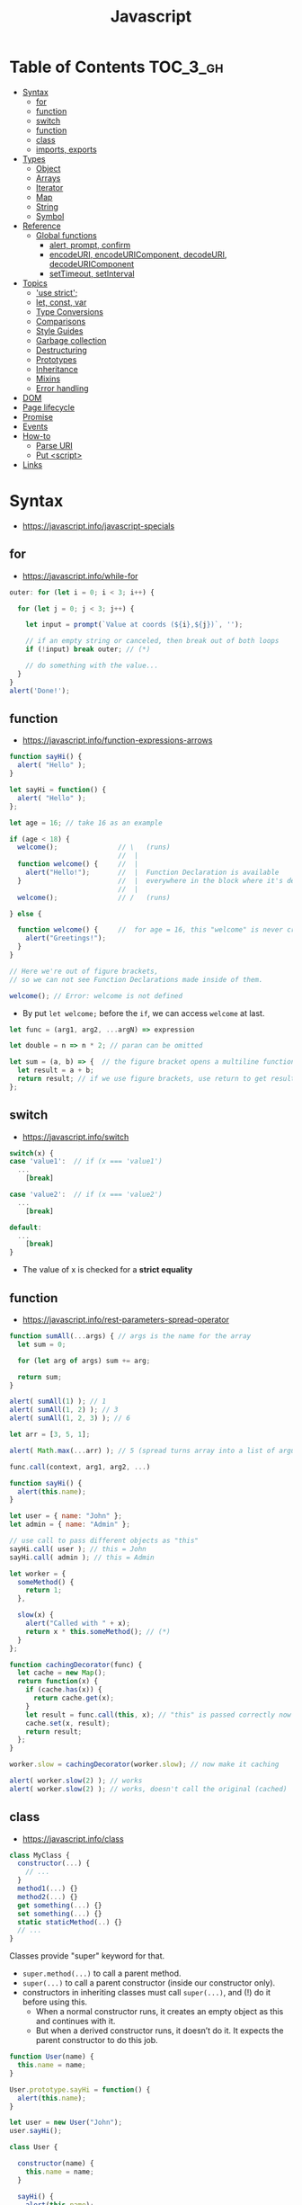 #+TITLE: Javascript

* Table of Contents :TOC_3_gh:
- [[#syntax][Syntax]]
  - [[#for][for]]
  - [[#function][function]]
  - [[#switch][switch]]
  - [[#function-1][function]]
  - [[#class][class]]
  - [[#imports-exports][imports, exports]]
- [[#types][Types]]
  - [[#object][Object]]
  - [[#arrays][Arrays]]
  - [[#iterator][Iterator]]
  - [[#map][Map]]
  - [[#string][String]]
  - [[#symbol][Symbol]]
- [[#reference][Reference]]
  - [[#global-functions][Global functions]]
    - [[#alert-prompt-confirm][alert, prompt, confirm]]
    - [[#encodeuri-encodeuricomponent-decodeuri-decodeuricomponent][encodeURI, encodeURIComponent, decodeURI, decodeURIComponent]]
    - [[#settimeout-setinterval][setTimeout, setInterval]]
- [[#topics][Topics]]
  - [[#use-strict]['use strict';]]
  - [[#let-const-var][let, const, var]]
  - [[#type-conversions][Type Conversions]]
  - [[#comparisons][Comparisons]]
  - [[#style-guides][Style Guides]]
  - [[#garbage-collection][Garbage collection]]
  - [[#destructuring][Destructuring]]
  - [[#prototypes][Prototypes]]
  - [[#inheritance][Inheritance]]
  - [[#mixins][Mixins]]
  - [[#error-handling][Error handling]]
- [[#dom][DOM]]
- [[#page-lifecycle][Page lifecycle]]
- [[#promise][Promise]]
- [[#events][Events]]
- [[#how-to][How-to]]
  - [[#parse-uri][Parse URI]]
  - [[#put-script][Put <script>]]
- [[#links][Links]]

* Syntax
- https://javascript.info/javascript-specials

** for
- https://javascript.info/while-for

#+BEGIN_SRC javascript
  outer: for (let i = 0; i < 3; i++) {

    for (let j = 0; j < 3; j++) {

      let input = prompt(`Value at coords (${i},${j})`, '');

      // if an empty string or canceled, then break out of both loops
      if (!input) break outer; // (*)

      // do something with the value...
    }
  }
  alert('Done!');
#+END_SRC

** function
- https://javascript.info/function-expressions-arrows

#+BEGIN_SRC javascript
  function sayHi() {
    alert( "Hello" );
  }

  let sayHi = function() {
    alert( "Hello" );
  };
#+END_SRC

#+BEGIN_SRC javascript
  let age = 16; // take 16 as an example

  if (age < 18) {
    welcome();               // \   (runs)
                             //  |
    function welcome() {     //  |
      alert("Hello!");       //  |  Function Declaration is available
    }                        //  |  everywhere in the block where it's declared
                             //  |
    welcome();               // /   (runs)

  } else {

    function welcome() {     //  for age = 16, this "welcome" is never created
      alert("Greetings!");
    }
  }

  // Here we're out of figure brackets,
  // so we can not see Function Declarations made inside of them.

  welcome(); // Error: welcome is not defined
#+END_SRC

- By put ~let welcome;~ before the ~if~, we can access ~welcome~ at last.

#+BEGIN_SRC javascript
  let func = (arg1, arg2, ...argN) => expression

  let double = n => n * 2; // paran can be omitted

  let sum = (a, b) => {  // the figure bracket opens a multiline function
    let result = a + b;
    return result; // if we use figure brackets, use return to get results
  };
#+END_SRC

** switch
- https://javascript.info/switch

#+BEGIN_SRC javascript
  switch(x) {
  case 'value1':  // if (x === 'value1')
    ...
      [break]

  case 'value2':  // if (x === 'value2')
    ...
      [break]

  default:
    ...
      [break]
  }
#+END_SRC
- The value of x is checked for a *strict equality*

** function
- https://javascript.info/rest-parameters-spread-operator

#+BEGIN_SRC javascript
  function sumAll(...args) { // args is the name for the array
    let sum = 0;

    for (let arg of args) sum += arg;

    return sum;
  }

  alert( sumAll(1) ); // 1
  alert( sumAll(1, 2) ); // 3
  alert( sumAll(1, 2, 3) ); // 6
#+END_SRC

#+BEGIN_SRC javascript
  let arr = [3, 5, 1];

  alert( Math.max(...arr) ); // 5 (spread turns array into a list of arguments)
#+END_SRC

#+BEGIN_SRC javascript
  func.call(context, arg1, arg2, ...)

  function sayHi() {
    alert(this.name);
  }

  let user = { name: "John" };
  let admin = { name: "Admin" };

  // use call to pass different objects as "this"
  sayHi.call( user ); // this = John
  sayHi.call( admin ); // this = Admin
#+END_SRC

#+BEGIN_SRC javascript
  let worker = {
    someMethod() {
      return 1;
    },

    slow(x) {
      alert("Called with " + x);
      return x * this.someMethod(); // (*)
    }
  };

  function cachingDecorator(func) {
    let cache = new Map();
    return function(x) {
      if (cache.has(x)) {
        return cache.get(x);
      }
      let result = func.call(this, x); // "this" is passed correctly now
      cache.set(x, result);
      return result;
    };
  }

  worker.slow = cachingDecorator(worker.slow); // now make it caching

  alert( worker.slow(2) ); // works
  alert( worker.slow(2) ); // works, doesn't call the original (cached)
#+END_SRC

** class
- https://javascript.info/class

#+BEGIN_SRC javascript
  class MyClass {
    constructor(...) {
      // ...
    }
    method1(...) {}
    method2(...) {}
    get something(...) {}
    set something(...) {}
    static staticMethod(..) {}
    // ...
  }
#+END_SRC
Classes provide "super" keyword for that.

- ~super.method(...)~ to call a parent method.
- ~super(...)~ to call a parent constructor (inside our constructor only).
- constructors in inheriting classes must call ~super(...)~, and (!) do it before using this.
  - When a normal constructor runs, it creates an empty object as this and continues with it.
  - But when a derived constructor runs, it doesn’t do it. It expects the parent constructor to do this job.


#+BEGIN_SRC javascript
  function User(name) {
    this.name = name;
  }

  User.prototype.sayHi = function() {
    alert(this.name);
  }

  let user = new User("John");
  user.sayHi();
#+END_SRC

#+BEGIN_SRC javascript
  class User {

    constructor(name) {
      this.name = name;
    }

    sayHi() {
      alert(this.name);
    }

  }

  let user = new User("John");
  user.sayHi();
#+END_SRC

#+BEGIN_SRC javascript
  function makeClass(phrase) {
    // declare a class and return it
    return class {
      sayHi() {
        alert(phrase);
      };
    };
  }

  let User = makeClass("Hello");

  new User().sayHi(); // Hello
#+END_SRC

#+BEGIN_SRC javascript
  class PowerArray extends Array {
    isEmpty() {
      return this.length === 0;
    }

    // built-in methods will use this as the constructor
    static get [Symbol.species]() {
      return Array;
    }
  }

  let arr = new PowerArray(1, 2, 5, 10, 50);
  alert(arr.isEmpty()); // false

  // filter creates new array using arr.constructor[Symbol.species] as constructor
  let filteredArr = arr.filter(item => item >= 10);

  // filteredArr is not PowerArray, but Array
  alert(filteredArr.isEmpty()); // Error: filteredArr.isEmpty is not a function
#+END_SRC

#+BEGIN_SRC javascript
  class Rabbit {}
  let rabbit = new Rabbit();

  // is it an object of Rabbit class?
  alert( rabbit instanceof Rabbit ); // true
#+END_SRC

** imports, exports
- https://github.com/mbeaudru/modern-js-cheatsheet#imports--exports

#+BEGIN_SRC javascript
  // mathConstants.js
  export const pi = 3.14;
  export const exp = 2.7;
  export const alpha = 0.35;

  // -------------

  // myFile.js
  import { pi, exp } from './mathConstants.js'; // Named import -- destructuring-like syntax
  console.log(pi) // 3.14
  console.log(exp) // 2.7

  // -------------

  // mySecondFile.js
  import * as constants from './mathConstants.js'; // Inject all exported values into constants variable
  console.log(constants.pi) // 3.14
  console.log(constants.exp) // 2.7


  // coolNumber.js
  const ultimateNumber = 42;
  export default ultimateNumber;

  // ------------

  // myFile.js
  import number from './coolNumber.js';
  // Default export, independently from its name, is automatically injected into number variable;
  console.log(number) // 42
#+END_SRC

* Types
- https://javascript.info/instanceof

[[file:_img/screenshot_2018-03-03_10-35-34.png]]

** Object
- https://javascript.info/object

#+BEGIN_SRC javascript
  let user = new Object(); // "object constructor" syntax

  let user = {
    name: "John",
    age: 30,
    "likes birds": true  // multiword property name must be quoted
  };

  alert( user.name ); // John
  alert( user.age ); // 30
  delete user.age;

  // multiword
  user["likes birds"] = true;
  alert(user["likes birds"]); // true

  let fruit = "apple";
  let bag = {
    [fruit]: 5, // the name of the property is taken from the variable fruit
  };
  alert(bag.apple);

  function makeUser(name, age) {
    return {
      name, // same as name: name
      age   // same as age: age
      // ...
    };
  }

  let user = { name: "John", age: 30 };

  alert("age" in user);                     // true, user.age exists
  alert("blabla" in user);                  // false, user.blabla doesn't exist
  alert(user.noSuchProperty === undefined); // true means "no such property"

  for (key in object) {
    // executes the body for each key among object properties
  }

  let user = { name: "John" };

  let permissions1 = { canView: true };
  let permissions2 = { canEdit: true };

  // copies all properties from permissions1 and permissions2 into user
  Object.assign(user, permissions1, permissions2);

  // now user = { name: "John", canView: true, canEdit: true }

  let user = {
    name: "John",
    age: 30
  };

  let clone = Object.assign({}, user);
#+END_SRC

#+BEGIN_SRC javascript
  let user = {
    name: "John",
    age: 30
  };

  // loop over values
  for (let value of Object.values(user)) {
    alert(value); // John, then 30
  }
#+END_SRC

[[file:_img/screenshot_2018-03-03_08-49-20.png]]

** Arrays
- https://javascript.info/array
- https://javascript.info/array-methods

#+BEGIN_SRC javascript
  let arr = new Array();
  let arr = [];

  let fruits = ["Apple", "Orange", "Plum"];

  for (let i = 0; i < arr.length; i++) {
    alert( arr[i] );
  }

  // iterates over array elements
  for (let fruit of fruits) {
    alert( fruit );
  }

  // Don't use for..in, because it iterates over all of Array's properties.
  // 10 ~ 100 times slower

  let arr = ["I", "go", "home"];

  delete arr[1]; // remove "go"

  alert( arr[1] ); // undefined

  // now arr = ["I",  , "home"];
  alert( arr.length ); // 3
#+END_SRC

** Iterator
- https://javascript.info/iterable

#+BEGIN_SRC javascript
  let range = {
    from: 1,
    to: 5
  };

  // 1. call to for..of initially calls this
  range[Symbol.iterator] = function() {

    // 2. ...it returns the iterator:
    return {
      current: this.from,
      last: this.to,

      // 3. next() is called on each iteration by the for..of loop
      next() {
        // 4. it should return the value as an object {done:.., value :...}
        if (this.current <= this.last) {
          return { done: false, value: this.current++ };
        } else {
          return { done: true };
        }
      }
    };
  };

  // now it works!
  for (let num of range) {
    alert(num); // 1, then 2, 3, 4, 5
  }
#+END_SRC
** Map
- https://javascript.info/map-set-weakmap-weakset
- The main difference with ~Object~ is that *Map allows keys of any type*.

#+BEGIN_SRC javascript
  let recipeMap = new Map([
    ['cucumber', 500],
    ['tomatoes', 350],
    ['onion',    50]
  ]);

  // iterate over keys (vegetables)
  for (let vegetable of recipeMap.keys()) {
    alert(vegetable); // cucumber, tomateos, onion
  }

  // iterate over values (amounts)
  for (let amount of recipeMap.values()) {
    alert(amount); // 500, 350, 50
  }

  // iterate over [key, value] entries
  for (let entry of recipeMap) { // the same as of recipeMap.entries()
    alert(entry); // cucumber,500 (and so on)
  }
#+END_SRC

** String
- https://www.w3schools.com/jsref/jsref_obj_string.asp
- https://stackoverflow.com/questions/242813/when-to-use-double-or-single-quotes-in-javascript 
- https://javascript.info/string


- Single and double quotes are literally same (except escaping)
- It seems that *single quotes are preferred* in the most famous libraries.
- Backticks are used for string interpolation.

#+BEGIN_SRC javascript
  let name = "John";

  // embed a variable
  alert( `Hello, ${name}!` ); // Hello, John!

  // embed an expression
  alert( `the result is ${1 + 2}` ); // the result is 3

  // Multiple lines
  let guestList = `Guests:
   ,* John
   ,* Pete
   ,* Mary
  `;
#+END_SRC

** Symbol
- https://javascript.info/symbol

#+BEGIN_SRC javascript
  // “Symbol” value represents a unique identifier.
  // The first argument is a description("id", in this case), useful for debugging
  let id1 = Symbol("id");
  let id2 = Symbol("id");

  alert(id1 == id2); // false

  let user = { name: "John" };
  // Work as a hidden property
  let id = Symbol("id");

  user[id] = "ID Value";
  alert( user[id] ); // we can access the data using the symbol as the key

  let id = Symbol("id");
  let user = {
    name: "John",
    age: 30,
    [id]: 123
  };

  for (let key in user) alert(key); // name, age (no symbols)

  // the direct access by the symbol works
  alert( "Direct: " + user[id] );

  // read from the global registry
  let id = Symbol.for("id"); // if the symbol did not exist, it is created

  // read it again
  let idAgain = Symbol.for("id");

  // the same symbol
  alert( id === idAgain ); // true

  let sym = Symbol.for("name");
  let sym2 = Symbol.for("id");

  // get name from symbol
  alert( Symbol.keyFor(sym) ); // name
  alert( Symbol.keyFor(sym2) ); // id
#+END_SRC

#+BEGIN_SRC javascript
  // we can omit "function" and just write sayHi().
  let user = {
    name: "John",
    age: 30,

    sayHi() {
      alert(this.name);
    }

  };

  user.sayHi(); // John

  function sayHi() {
    alert(this);
  }

  sayHi(); // undefined

#+END_SRC

#+BEGIN_QUOTE
In this case this is undefined in strict mode. If we try to access this.name, there will be an error.
In non-strict mode (if one forgets use strict) the value of this in such case will be the global object (window in a browser, we’ll get to it later). This is a historical behavior that "use strict" fixes.
Please note that usually a call of a function that uses this without an object is not normal, but rather a programming mistake. If a function has this, then it is usually meant to be called in the context of an object
#+END_QUOTE

#+BEGIN_SRC javascript
  let user = {
    name: "John",
    hi() { alert(this.name); }
  }

  // split getting and calling the method in two lines
  let hi = user.hi;
  hi(); // Error, because this is undefined
#+END_SRC

To make ~user.hi()~ calls work, JavaScript uses a trick – the dot '.' returns not a function, but a value of the special Reference Type.
The value of Reference Type is a three-value combination ~(base, name, strict)~

Any other operation like assignment ~hi = user.hi~ discards the reference type as a whole.

So, as the result, the value of this is only passed the right way if the function is called directly using a dot ~obj.method()~ or square brackets ~obj[method]()~ syntax (they do the same here).

#+BEGIN_SRC javascript
  let user = {
    firstName: "Ilya",
    sayHi() {
      let arrow = () => alert(this.firstName);
      arrow();
    }
  };

  user.sayHi(); // Ilya
#+END_SRC

#+BEGIN_SRC javascript
  function User(name) {
    this.name = name;
    this.isAdmin = false;
  }

  let user = new User("Jack");

  alert(user.name); // Jack
  alert(user.isAdmin); // false

  // 1. A new empty object is created and assigned to this.
  // 2. The function body executes. Usually it modifies this, adds new properties to it.
  // 3. The value of this is returned.


  function User(name) {
    if (!new.target) { // if you run me without new
      return new User(name); // ...I will add new for you
    }

    this.name = name;
  }

  let john = User("John"); // redirects call to new User
  alert(john.name); // John
#+END_SRC
* Reference
** Global functions
- https://javascript.info/global-object

#+BEGIN_SRC javascript
  alert("Hello");

  // the same as
  window.alert("Hello");

  let user = "John";
  alert(user); // John

  alert(window.user); // undefined, don't have let
  alert("user" in window); // false
#+END_SRC

*** alert, prompt, confirm
- https://javascript.info/alert-prompt-confirm

#+BEGIN_SRC javascript
  alert("Hello");

  let age = prompt('How old are you?', 100); // always supply a 'default'
  alert(`You are ${age} years old!`);

  let isBoss = confirm("Are you the boss?");
  alert( isBoss ); // true if OK is pressed
#+END_SRC

*** encodeURI, encodeURIComponent, decodeURI, decodeURIComponent
- https://stackoverflow.com/questions/75980/when-are-you-supposed-to-use-escape-instead-of-encodeuri-encodeuricomponent
- ~escape~, ~unescape~ are deprecated
- The difference between ~-URI~ and ~-URIComponent~ is following:
[[file:_img/screenshot_2017-06-03_21-15-23.png]]

*** setTimeout, setInterval
- https://javascript.info/settimeout-setinterval

#+BEGIN_SRC javascript
  function sayHi() {
    alert('Hello');
  }

  setTimeout(sayHi, 1000);
  setTimeout(() => alert('Hello'), 1000);

  let timerId = setTimeout(...);
  clearTimeout(timerId);

  // repeat with the interval of 2 seconds
  let timerId = setInterval(() => alert('tick'), 2000);

  // after 5 seconds stop
  setTimeout(() => { clearInterval(timerId); alert('stop'); }, 5000);
#+END_SRC

Some use cases of ~setTimeout(...,0)~:

- To split CPU-hungry tasks into pieces, so that the script doesn’t “hang”
- To let the browser do something else while the process is going on (paint the progress bar).

* Topics
** 'use strict';
- https://javascript.info/strict-mode

Strict mode is declared by adding ~'use strict';~ to the beginning of a script or a function.
Always use it. It's a kind of *modern mode*

** let, const, var
- https://javascript.info/var

- ~let~ and ~const~ behave exactly the same way in terms of Lexical Environments.

- ~var~ has no block scope ::
#+BEGIN_SRC javascript
  if (true) {
    var test = true; // use "var" instead of "let"
  }

  alert(test); // true, the variable lives after if
#+END_SRC

- ~var~ are processed at the function start ::
#+BEGIN_SRC javascript
  function sayHi() {
    phrase = "Hello";

    alert(phrase);

    var phrase;
  }
#+END_SRC

** Type Conversions
- https://javascript.info/type-conversions

#+BEGIN_SRC javascript
  alert( Number("   123   ") ); // 123
  alert( Number("123z") );      // NaN (error reading a number at "z")
  alert( Number(true) );        // 1
  alert( Number(false) );       // 0
  alert( Boolean(1) );          // true
  alert( Boolean(0) );          // false
  alert( Boolean("hello") );    // true
  alert( Boolean("") );         // false
  alert( 1 + '2' );             // '12' (string to the right)
  alert( '1' + 2 );             // '12' (string to the left)
#+END_SRC

** Comparisons
#+BEGIN_SRC javascript
  alert( '2' > 1 );            // true, string '2' becomes a number 2
  alert( '01' == 1 );          // true, string '01' becomes a number 1
  alert( true == 1 );          // true
  alert( false == 0 );         // true
  alert( '' == false );        // true

  alert( 0 == false );         // true
  alert( 0 === false );        // false, because the types are different

  alert( null > 0 );           // false
  alert( null == 0 );          // false, null special rule applied
  alert( null >= 0 );          // true,  null is converted to 0

  alert( null == undefined );  // true
  alert( null === undefined ); // false
#+END_SRC

- Use ~===~ much more often than ~==~.
- ~null~ and ~undefined~ equal ~==~ each other and do not equal any other value.
- Don’t use comparisons ~>=~ ~>~ ~<~ ~<=~ with a variable which may be ~null~ / ~undefined~

** Style Guides
- https://javascript.info/coding-style
- https://github.com/rwaldron/idiomatic.js
- https://google.github.io/styleguide/javascriptguide.xml

** Garbage collection
- https://javascript.info/garbage-collection
- http://jayconrod.com/posts/55/a-tour-of-v8-garbage-collection


- Mark and sweep
- Generational collection
- Incremental collection
- Idle-time collection

** Destructuring
- https://javascript.info/destructuring-assignment

#+BEGIN_SRC javascript
  // let [firstName, surname] = arr;
  let firstName = arr[0];
  let surname = arr[1];

  // first and second elements are not needed
  let [, , title] = ["Julius", "Caesar", "Consul", "of the Roman Republic"];

  alert( title ); // Consul

  let user = {};
  [user.name, user.surname] = "Ilya Kantor".split(' ');

  alert(user.name); // Ilya

  let user = {
    name: "John",
    age: 30
  };

  // loop over keys-and-values
  for (let [key, value] of Object.entries(user)) {
    alert(`${key}:${value}`); // name:John, then age:30
  }

  let [name1, name2, ...rest] = ["Julius", "Caesar", "Consul", "of the Roman Republic"];

  alert(name1); // Julius
  alert(name2); // Caesar

  alert(rest[0]); // Consul
  alert(rest[1]); // of the Roman Republic
  alert(rest.length); // 2

  // default values
  let [name = "Guest", surname = "Anonymous"] = ["Julius"];

  alert(name);    // Julius (from array)
  alert(surname); // Anonymous (default used)

  let options = {
    title: "Menu",
    width: 100,
    height: 200
  };

  let {title, width, height} = options;

  alert(title);  // Menu
  alert(width);  // 100
  alert(height); // 200

  let options = {
    title: "Menu",
    width: 100,
    height: 200
  };

  // { sourceProperty: targetVariable }
  let {width: w, height: h, title} = options;

  // width -> w
  // height -> h
  // title -> title

  alert(title);  // Menu
  alert(w);      // 100
  alert(h);      // 200

  let options = {
    title: "Menu"
  };

  let {width: w = 100, height: h = 200, title} = options;

  alert(title);  // Menu
  alert(w);      // 100
  alert(h);      // 200
#+END_SRC

#+BEGIN_SRC javascript
  let title, width, height;

  // error in this line
  {title, width, height} = {title: "Menu", width: 200, height: 100};

  // okay now
  ({title, width, height} = {title: "Menu", width: 200, height: 100});

  alert( title ); // Menu
#+END_SRC

#+BEGIN_SRC javascript
  // we pass object to function
  let options = {
    title: "My menu",
    items: ["Item1", "Item2"]
  };

  // ...and it immediately expands it to variables
  function showMenu({title = "Untitled", width = 200, height = 100, items = []}) {
    // title, items – taken from options,
    // width, height – defaults used
    alert( `${title} ${width} ${height}` ); // My Menu 200 100
    alert( items ); // Item1, Item2
  }

  showMenu(options);
#+END_SRC

#+BEGIN_SRC javascript
  // these two calls are almost the same:
  func(1, 2, 3);
  func.apply(context, [1, 2, 3])

  // The only syntax difference between call and apply is that call expects a list of arguments, while apply takes an array-like object with them.
  let args = [1, 2, 3];
  func.call(context, ...args); // pass an array as list with spread operator
  func.apply(context, args);   // is same as using apply

  // method borrowing (Use Array method with iterable)
  function hash() {
    alert( [].join.call(arguments) ); // 1,2
  }

  hash(1, 2);

  function showArgs() {
    alert( Array.prototype.join.call(arguments, " - ") );
  }
#+END_SRC

#+BEGIN_SRC javascript
  setTimeout(() => user.sayHi(), 1000); // Hello, John!, but problematic

  let user = {
    firstName: "John"
  };

  function func() {
    alert(this.firstName);
  }

  let funcUser = func.bind(user);
  funcUser(); // John


  let user = {
    firstName: "John",
    say(phrase) {
      alert(`${phrase}, ${this.firstName}!`);
    }
  };

  let say = user.say.bind(user);

  say("Hello"); // Hello, John ("Hello" argument is passed to say)
  say("Bye"); // Bye, John ("Bye" is passed to say)
#+END_SRC

#+BEGIN_SRC javascript
  function partial(func, ...argsBound) {
    return function(...args) { // (*)
      return func.call(this, ...argsBound, ...args);
    }
  }

  // Usage:
  let user = {
    firstName: "John",
    say(time, phrase) {
      alert(`[${time}] ${this.firstName}: ${phrase}!`);
    }
  };

  // add a partial method that says something now by fixing the first argument
  user.sayNow = partial(user.say, new Date().getHours() + ':' + new Date().getMinutes());

  user.sayNow("Hello");
  // Something like:
  // [10:00] Hello, John!

  function curry(f) {
    return function(..args) {
      // if args.length == f.length (as many arguments as f has),
      //   then pass the call to f
      // otherwise return a partial function that fixes args as first arguments
    };
  }
#+END_SRC

#+BEGIN_SRC javascript
  let user = {};

  Object.defineProperty(user, "name", {
    value: "John"
  });

  let descriptor = Object.getOwnPropertyDescriptor(user, 'name');

  alert( JSON.stringify(descriptor, null, 2 ) );
  /*
    {
    "value": "John",
    "writable": false,
    "enumerable": false,
    "configurable": false
    }
  ,*/
#+END_SRC

- writable :: if true, can be changed, otherwise it’s read-only.
- enumerable :: if true, then listed in loops, otherwise not listed.
- configurable :: if true, the property can be deleted and these attributes can be modified, otherwise not.

#+BEGIN_SRC javascript
  let user = {
    name: "John",
    surname: "Smith",

    get fullName() {
      return `${this.name} ${this.surname}`;
    }
  };

  alert(user.fullName); // John Smith
#+END_SRC

#+BEGIN_SRC javascript
  let animal = {
    eats: true
  };
  let rabbit = {
    jumps: true
  };

  rabbit.__proto__ = animal;


  // animal has methods
  let animal = {
    walk() {
      if (!this.isSleeping) {
        alert(`I walk`);
      }
    },
    sleep() {
      this.isSleeping = true;
    }
  };

  let rabbit = {
    name: "White Rabbit",
    __proto__: animal
  };

  // modifies rabbit.isSleeping
  rabbit.sleep();

  alert(rabbit.isSleeping); // true
  alert(animal.isSleeping); // undefined (no such property in the prototype)
#+END_SRC

#+BEGIN_SRC javascript
  let animal = {
    eats: true
  };

  function Rabbit(name) {
    this.name = name;
  }

  Rabbit.prototype = animal;

  let rabbit = new Rabbit("White Rabbit"); //  rabbit.__proto__ == animal

  alert( rabbit.eats ); // true
#+END_SRC

[[file:_img/screenshot_2018-03-03_10-05-01.png]]

#+BEGIN_SRC javascript
  function Rabbit() {}
  // by default:
  // Rabbit.prototype = { constructor: Rabbit }

  let rabbit = new Rabbit(); // inherits from {constructor: Rabbit}

  alert(rabbit.constructor == Rabbit); // true (from prototype)
#+END_SRC

[[file:_img/screenshot_2018-03-03_10-06-16.png]]

#+BEGIN_SRC javascript
  function Rabbit() {}
  Rabbit.prototype = {
    jumps: true
  };

  let rabbit = new Rabbit();
  alert(rabbit.constructor === Rabbit); // false
#+END_SRC

** Prototypes
- https://javascript.info/native-prototypes

[[file:_img/screenshot_2018-03-03_10-08-16.png]]

~x.__proto__~ has a property setter, which takes the value as a prototype(~null~, or ~object~), not the value itself.
So, it's impossible to set the actual value to the property named ~__proto__~.
To do that, we should create a plain object(without default ~Object.prototype~) as follows:

#+BEGIN_SRC javascript
  let obj = Object.create(null);

  let key = prompt("What's the key?", "__proto__");
  obj[key] = "some value";

  alert(obj[key]); // "some value"
#+END_SRC

** Inheritance
- https://javascript.info/class-patterns

#+BEGIN_SRC javascript
  // Same Animal as before
  function Animal(name) {
    this.name = name;
  }

  // All animals can eat, right?
  Animal.prototype.eat = function() {
    alert(`${this.name} eats.`);
  };

  // Same Rabbit as before
  function Rabbit(name) {
    this.name = name;
  }

  Rabbit.prototype.jump = function() {
    alert(`${this.name} jumps!`);
  };

  // setup the inheritance chain
  Rabbit.prototype.__proto__ = Animal.prototype; // (*)

  let rabbit = new Rabbit("White Rabbit");
  rabbit.eat(); // rabbits can eat too
  rabbit.jump();
#+END_SRC

[[file:_img/screenshot_2018-03-03_10-22-32.png]]

** Mixins
- https://javascript.info/mixins

#+BEGIN_SRC javascript
  // mixin
  let sayHiMixin = {
    sayHi() {
      alert(`Hello ${this.name}`);
    },
    sayBye() {
      alert(`Bye ${this.name}`);
    }
  };

  // usage:
  class User {
    constructor(name) {
      this.name = name;
    }
  }

  // copy the methods
  Object.assign(User.prototype, sayHiMixin);

  // now User can say hi
  new User("Dude").sayHi(); // Hello Dude!
#+END_SRC

#+BEGIN_QUOTE
Please note that the call to the parent method super.say() from sayHiMixin looks for the method in the prototype of that mixin, not the class.
#+END_QUOTE

** Error handling
- https://javascript.info/try-catch

#+BEGIN_SRC javascript
  try {
    // code...
  } catch (err) {
    // error handling
  } finally {
    ... execute always ...
  }

  throw <error object>
#+END_SRC

#+BEGIN_SRC javascript
  window.onerror = function(message, url, line, col, error) {
    // ...
  };
#+END_SRC

#+BEGIN_SRC javascript
  // The "pseudocode" for the built-in Error class defined by JavaScript itself
  class Error {
    constructor(message) {
      this.message = message;
      this.name = "Error"; // (different names for different built-in error classes)
      this.stack = <nested calls>; // non-standard, but most environments support it
    }
  }
#+END_SRC

* DOM
- https://javascript.info/dom-navigation
- https://javascript.info/basic-dom-node-properties

[[file:_img/screenshot_2018-03-03_10-47-56.png]]

[[file:_img/screenshot_2018-03-03_10-49-05.png]]

* Page lifecycle
- https://javascript.info/onload-ondomcontentloaded


- ~DOMContentLoaded~ event triggers on document when DOM is ready. We can apply JavaScript to elements at this stage.
  - All scripts are executed except those that are external with ~async~ or ~defer~
  - Images and other resources may still continue loading.
- ~load~ event on ~window~ triggers when the page and all resources are loaded.
    We rarely use it, because there’s usually no need to wait for so long.
- ~beforeunload~ event on ~window~ triggers when the user wants to leave the page.
  - If it returns a string, the browser shows a question whether the user really wants to leave or not.
- ~unload~ event on window triggers when the user is finally leaving, in the handler we can only do simple things that do not involve delays or asking a user. Because of that limitation, it’s rarely used.
- ~document.readyState~ is the current state of the document, changes can be tracked in the ~readystatechange~ event:
  - ~loading~ – the document is loading.
  - ~interactive~ – the document is parsed, happens at about the same time as ~DOMContentLoaded~, but before it.
  - ~complete~ – the document and resources are loaded, happens at about the same time as ~window.onload~, but before it.

* Promise
- https://javascript.info/promise-basics

#+BEGIN_SRC javascript
  let promise = new Promise(function(resolve, reject) {
    // executor (the producing code, "singer")
  });

  promise.then(
    function(result) { /* handle a successful result */ },
    function(error) { /* handle an error */ }
  );

  let promise = new Promise((resolve, reject) => {
    setTimeout(() => reject(new Error("Whoops!")), 1000);
  });

  // .catch(f) is the same as promise.then(null, f)
  promise.catch(alert); // shows "Error: Whoops!" after 1 second

  new Promise(function(resolve, reject) {

    setTimeout(() => resolve(1), 1000); // (*)

  }).then(function(result) { // (**)

    alert(result); // 1
    return result * 2;

  }).then(function(result) { // (***)

    alert(result); // 2
    return result * 2;

  }).then(function(result) {

    alert(result); // 4
    return result * 2;

  });
#+END_SRC

#+BEGIN_SRC javascript
  async function f() {
    return 1;
  }

  f().then(alert); // 1

  // works only inside async functions
  let value = await promise;
#+END_SRC

* Events
- https://javascript.info/introduction-browser-events

#+BEGIN_SRC html
  <input value="Click me" onclick="alert('Click!')" type="button">

  <!-- -->

  <script>
    function countRabbits() {
      for(let i=1; i<=3; i++) {
        alert("Rabbit number " + i);
      }
    }
  </script>

  <input type="button" onclick="countRabbits()" value="Count rabbits!">

  <!-- -->

  <input id="elem" type="button" value="Click me">
  <script>
    elem.onclick = function() {
      alert('Thank you');
    };
  </script>
#+END_SRC

#+BEGIN_SRC javascript
  element.addEventListener(event, handler[, phase]);

  elem.addEventListener('click', {
    handleEvent(event) {
      alert(event.type + " at " + event.currentTarget);
    }
  });
#+END_SRC

1. Capturing phase :: the event goes down to the element.
2. Target phase :: the event reached the target element.
3. Bubbling phase :: the event bubbles up from the element.

[[file:_img/screenshot_2018-03-03_13-20-38.png]]

* How-to
** Parse URI
- https://gist.github.com/jlong/2428561

#+BEGIN_SRC javascript
  var parser = document.createElement('a');
  parser.href = "http://example.com:3000/pathname/?search=test#hash";

  parser.protocol; // => "http:"
  parser.hostname; // => "example.com"
  parser.port;     // => "3000"
  parser.pathname; // => "/pathname/"
  parser.search;   // => "?search=test"
  parser.hash;     // => "#hash"
  parser.host;     // => "example.com:3000"
#+END_SRC

** Put <script>
- https://javascript.info/hello-world
- http://www.growingwiththeweb.com/2014/02/async-vs-defer-attributes.html


- As a rule, only the simplest scripts are put into HTML. 
- The benefit of a separate file is that the browser will download it and then store in its cache.
- If ~src~ is set, the script content is ignored.
- The ~type~ and ~language~ attributes are not required.

#+BEGIN_SRC html
  <script src="path/to/script.js"></script>
#+END_SRC


[[file:_img/screenshot_2018-03-02_03-27-42.png]]

- If the script is modular and does not rely on any scripts then use ~async~.
- If the script relies upon or is relied upon by another script then use ~defer~.
- If the script is small and is relied upon by an ~async~ script then use an ~inline script~ with no attributes placed above the ~async~ scripts.

* Links
- https://javascript.info/ 

